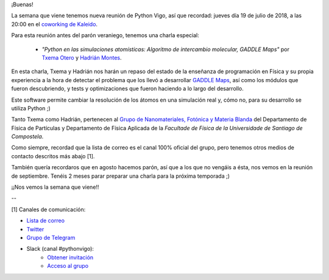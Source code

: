 .. title: Reunión del Grupo el 19/07/2018
.. slug: reunion-del-grupo-el-19072018
.. date: 2018-07-12 18:42:57 UTC+02:00
.. tags: 
.. category: 
.. link: 
.. description: 
.. type: text
.. author: Python Vigo

¡Buenas!


La semana que viene tenemos nueva reunión de Python Vigo, así que recordad: jueves día 19 de julio de 2018, a las 20:00 en el `coworking de Kaleido <http://www.kaleidocoworking.com/>`_.

Para esta reunión antes del parón veraniego, tenemos una charla especial:

	- *"Python en las simulaciones atomísticas: Algoritmo de intercambio molecular, GADDLE Maps"* por `Txema Otero <https://www.researchgate.net/profile/Jose_Otero-Mato>`_ y `Hadrián Montes <https://www.researchgate.net/profile/Hadrian_Montes-Campos>`_.

En esta charla, Txema y Hadrián nos harán un repaso del estado de la enseñanza de programación en Física y su propia experiencia a la hora de detectar el problema que los llevó a desarrollar `GADDLE Maps <http://gaddlemaps.org/>`_, así como los módulos que fueron descubriendo, y tests y optimizaciones que fueron haciendo a lo largo del desarrollo.

Este software permite cambiar la resolución de los átomos en una simulación real y, cómo no, para su desarrollo se utiliza Python ;)


Tanto Txema como Hadrián, pertenecen al `Grupo de Nanomateriales, Fotónica y Materia Blanda <http://www.usc.es/es/investigacion/grupos/gnmmb/>`_ del Departamento de Fı́sica de Partı́culas y
Departamento de Fı́sica Aplicada de la *Facultade de Fı́sica de la Universidade de Santiago de Compostela*.

Como siempre, recordad que la lista de correo es el canal 100% oficial del grupo, pero tenemos otros medios de contacto descritos más abajo [1].

También quería recordaros que en agosto hacemos parón, así que a los que no vengáis a ésta, nos vemos en la reunión de septiembre.
Tenéis 2 meses parar preparar una charla para la próxima temporada ;)


¡¡Nos vemos la semana que viene!!

--

[1] Canales de comunicación:

* `Lista de correo <https://lists.es.python.org/listinfo/vigo/>`_

* `Twitter <https://twitter.com/python_vigo/>`_

* `Grupo de Telegram <https://t.me/joinchat/AAAAAAfW2-q8miOKsVGjCg>`_

* Slack (canal #pythonvigo):
	- `Obtener invitación <https://slackin-vigotech.herokuapp.com/>`_
	- `Acceso al grupo <https://vigotechalliance.slack.com/>`_

.. image:: /ubicacionkaleidocoworking.png


